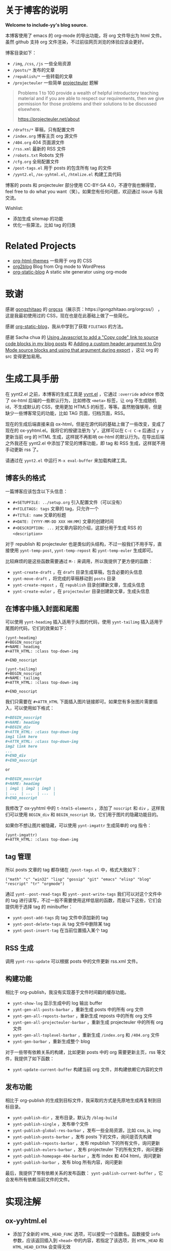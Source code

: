 
* 关于博客的说明

*Welcome to include-yy's blog source.*

本博客使用了 emacs 的 org-mode 的导出功能，将 org 文件导出为 html 文件。虽然 github 支持 org 文件渲染，不过前往网页浏览的体验应该会更好。

博客目录如下：

- =/img=, =/css=, =/js= 一些全局资源
- =/posts/*= 发布的文章
- =/republish/*= 一些转载的文章
- =/projecteuler= 一些简单 [[https://projecteuler.net/archives][projecteuler]] 题解

#+BEGIN_QUOTE
Problems 1 to 100 provide a wealth of helpful introductory teaching material and if you are able to respect our requirements, then we give permission for those problems and their solutions to be discussed elsewhere.

https://projecteuler.net/about
#+END_QUOTE

- =/drafts/*= 草稿，只有配置文件
- =/index.org= 博客主页 org 源文件
- =/404.org= 404 页面源文件
- =/rss.xml= 最新的 RSS 文件
- =/robots.txt= Robots 文件
- =/cfg.org= 全局配置文件
- =/post-tags.el= 用于 posts 的包含所有 tag 的文件
- =/yynt2.el=, =/ox-yyhtml.el=, =/htmlize.el= 构建工具代码

博客的 posts 和 projecteuler 部分使用 CC-BY-SA 4.0，不遵守我也懒得管，feel free to do what you want（笑）。如果您有任何问题，欢迎通过 issue 与我交流。

Wishlist:

- 添加生成 sitemap 的功能
- 优化一些算法，比如 tag 的归类

* Related Projects

- [[https://github.com/fniessen/org-html-themes][org-html-themes]] 一些用于 org 的 CSS
- [[https://github.com/org2blog/org2blog][org2blog]] Blog from Org mode to WordPress
- [[https://github.com/bastibe/org-static-blog][org-static-blog]] A static site generator using org-mode

* 致谢

感谢 [[https://github.com/gongzhitaao][gongzhitaao]] 的 [[https://github.com/gongzhitaao/orgcss][orgcss]]（展示页：https://gongzhitaao.org/orgcss/） ，这是我最初使用过的 CSS，现在也是在此基础上做了一些简化。

感谢 [[https://github.com/bastibe/org-static-blog][org-static-blog]]，我从中学到了获取 =FILETAGS= 的方法。

感谢 Sacha chua 的 [[https://sachachua.com/blog/2023/01/using-javascript-to-add-a-copy-code-link-to-source-code-blocks-in-my-blog-posts/][Using Javascript to add a "Copy code" link to source code blocks in my blog posts]] 和 [[https://sachachua.com/blog/2023/01/adding-a-custom-header-argument-to-org-mode-source-blocks-and-using-that-argument-during-export/][Adding a custom header argument to Org Mode source blocks and using that argument during export]] ，这让 org 的 src 变得更加易用。

* 生成工具手册

在 yynt2.el 之前，本博客的生成工具是 [[https://github.com/include-yy/notes/blob/9ff4baa30b7ad0150ee9a44e47ab9762767afaab/yynt.el][yynt.el]] ，它通过 =:override= advice 修改了 ox-html 后端的一些默认行为，比如修改 =<meta>= 标签，让 org 不生成随机 id，不生成默认的 CSS，使用更加 HTML5 的标签，等等。虽然勉强够用，但是缺少一些博客常见的功能，比如 TAG 页面，归档页面，RSS。

现在的生成后端直接来自 ox-html，但是在源代码的基础上做了一些改变，变成了现在的 ox-yyhtml.el。我将它的按键注册为 'y'，这样可以在 =C-c C-e= 后通过 =y y= 更新当前 org 的 HTML 生成，这样就不再影响 ox-html 的默认行为。在导出后端之外我还在 yynt2.el 中添加了常见的博客功能，即 tag 和 RSS 生成，这样就不用手动更新 rss 了。

请通过在 =yynt2.el= 中运行 =M-x eval-buffer= 来加载构建工具。

** 博客头的格式

一篇博客应该包含以下头信息：

- =#+SETUPFILE: ../setup.org= 引入配置文件（可以没有）
- =#+FILETAGS: tags= 文章的 tag，只允许一个
- =#+TITLE: name= 文章的标题
- =#+DATE: [YYYY-MM-DD XXX HH:MM]= 文章的创建时间
- =#+DESCRIPTION: ...= 对文章内容的介绍，这部分用于生成 RSS 的 =<description>=

对于 republish 和 projecteuler 也是类似的头结构，不过一般我们不用手写，直接使用 =yynt-temp-post=, =yynt-temp-repost= 和 =yynt-temp-euler= 生成即可。

比较麻烦的是这些函数需要通过 =M-:= 来调用，所以我提供了更方便的函数：

- =yynt-create-draft= ，在 =draft= 目录生成草稿，包含必要的头信息
- =yynt-move-draft= ，将完成的草稿移动到 =posts= 目录
- =yynt-create-repost= ，在 =republish= 目录创建新文章，生成头信息
- =yynt-create-euler= ，在 =projecteuler= 目录创建新文章，生成头信息

** 在博客中插入封面和尾图

可以使用 =yynt-headimg= 插入适用于头图的代码，使用 =yynt-tailimg= 插入适用于尾图的代码，它们的效果如下：

#+BEGIN_SRC elisp
  (yynt-headimg)
  ,#+BEGIN_noscript
  ,#+NAME: headimg
  ,#+ATTR_HTML: :class top-down-img

  ,#+END_noscript

  (yynt-tailimg)
  ,#+BEGIN_noscript
  ,#+NAME: tailimg
  ,#+ATTR_HTML: :class top-down-img

  ,#+END_noscript
#+END_SRC

我们只需要在 =#+ATTR_HTML= 下面插入图片链接即可。如果您有多张图片需要插入，可以使用如下格式：

#+BEGIN_SRC org
  ,#+BEGIN_noscript
  ,#+NAME: headimg
  ,#+BEGIN_div
  ,#+ATTR_HTML: :class top-down-img
  img1 link here
  ,#+ATTR_HTML: :class top-down-img
  img2 link here
  ...
  ,#+END_div
  ,#+END_noscript

  or

  ,#+BEGIN_noscript
  ,#+NAME: headimg
  | img1 | img2 | img3 |
  | ...  | ...  | ...  |
  ,#+END_noscript
#+END_SRC

我修改了 ox-yyhtml 中的 =t-html5-elements= ，添加了 =noscript= 和 =div= ，这样我们可以使用 =BEGIN_div= 和 =BEGIN_noscript= 块，它们用于图片的隐藏功能目的。

如果你不想让图片被隐藏，可以使用 =yynt-imgattr= 生成简单的 org 指令：

#+BEGIN_SRC elisp
  (yynt-imgattr)
  ,#+ATTR_HTML: :class top-down-img
#+END_SRC

** tag 管理

所以 posts 文章的 tag 都存储在 =/post-tags.el= 中，格式大致如下：

#+BEGIN_SRC elisp
("math" "c" "win32" "lisp" "gossip" "git" "emacs" "elisp" "blog" "rescript" "tr" "orgmode")
#+END_SRC

通过 =yynt--post-read-tags= 和 =yynt--post-write-tags= 我们可以对这个文件中的 tag 进行读写，不过一般不需要使用这样低层的函数，而是以下这些，它们会提供用于选择 tag 的 minibuffer：

- =yynt-post-add-tags= 向 tag 文件中添加新的 tag
- =yynt-post-delete-tags= 从 tag 文件中删除某 tag
- =yynt-post-insert-tag= 在当前位置插入某个 tag

** RSS 生成

调用 =yynt-rss-update= 可以根据 posts 中的文件更新 rss.xml 文件。

** 构建功能

相比于 org-publish，我没有实现基于文件时间戳的缓存功能。

- =yynt-show-log= 显示生成中的 log 输出 buffer
- =yynt-gen-all-posts-barbar= ，重新生成 posts 中的所有 org 文件
- =yynt-gen-all-reposts-barbar= ，重新生成 reposts 中的所有 org 文件
- =yynt-gen-all-projecteuler-barbar= ，重新生成 projecteuler 中的所有 org 文件
- =yynt-gen-all-toplevel-barbar= ，重新生成 =/index.org= 和 =/404.org= 文件
- =yynt-gen-barbar= ，重新生成整个 blog

对于一些带有依赖关系的构建，比如更新 posts 中的 org 需要更新主页，rss 等文件，我提供了如下函数：

- =yynt-update-current-buffer= 构建当前 org 文件，并构建依赖它内容的文件

** 发布功能

相比于 org-publish 的生成到目标文件，我采取的方式是先原地生成再复制到目标目录。

- =yynt-publish-dir= ，发布目录，默认为 =/blog-build=
- =yynt-publish-single= ，发布单个文件
- =yynt-publish-global-res-barbar= ，发布一些全局资源，比如 css, js, img
- =yynt-publish-posts-barbar= ，发布 posts 下的文件，询问是否先构建
- =yynt-publish-reposts-barbar= ，发布 republish 下的所有文件，询问更新
- =yynt-publish-eulers-barbar= ，发布 projecteuler 下的所有文件，询问更新
- =yynt-publish-homepage-404-barbar= ，发布 index 和 404 html，询问更新
- =yynt-publish-barbar= ，发布 blog 所有内容，询问更新

最后，我提供了带有依赖关系的发布函数： =yynt-publish-current-buffer= ，它会发布所有依赖当前文件的文件。

* 实现注解

** ox-yyhtml.el

- 添加了全新的 =HTML_HEAD_FUNC= 选项，可以接受一个函数名。函数接受 =info= 参数，应该返回插入到 =<head>= 中的内容，若指定了该选项，则 =HTML_HEAD= 和 =HTML_HEAD_EXTRA= 会变得无效

- 为 =preamble= 和 =postamble= 添加了额外的选项： =HTML_PREFUNC= ， =HTML_PRE= ， =HTML_SUFFUNC= ， =HTML_SUF= 。可以在文件中编写 postamble 和 preamble 了，或是通过调用指定的函数得到 postamble 和 preamble，参加各 setup.org 文件了解其用法

- home/up 可以使用更多的名字，而不是只有 =UP= 和 =HOME= ，现在可以用 =HTML_LINK_LEFT= 和 =HTML_LINK_RIGHT= 指定链接，使用 =HTML_LINK_LNAME= 和 =HTML_LINK_RNAME= 指定各自链接的名字，或是直接使用 =HTML_LINK_FUNC= 指定返回字符串的函数

- 为 =org-yyhtml-html5-elemets= 添加了 "div" 和 "noscript"，现在可以在 org 文件中使用 =BEGIN_div= 和 =BEGIN_noscript= 了

其他改动可以在 =ox-yyhtml.el= 中使用 =occur <yynt>= 来观察

** htmlize.el

直接来自 https://github.com/hniksic/emacs-htmlize ，无修改。

** yynt2.el

- 如果要添加新的子目录，可以参考 posts 和 repost 的实现

- 从 f.el 抄了一些小函数，可以考虑将 f.el 作为项目的依赖项

